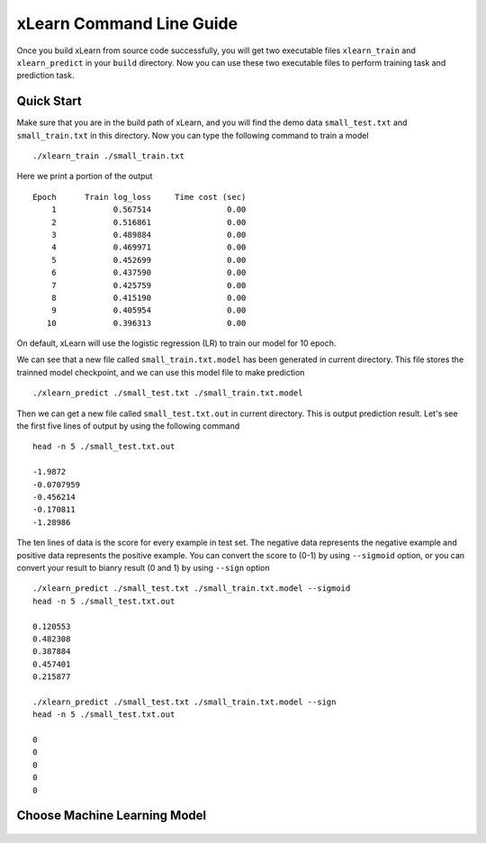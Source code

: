 xLearn Command Line Guide
^^^^^^^^^^^^^^^^^^^^^^^^^^^

Once you build xLearn from source code successfully, you will get two executable files 
``xlearn_train`` and ``xlearn_predict`` in your ``build`` directory. Now you can use these 
two executable files to perform training task and prediction task.

Quick Start
----------------------------------------

Make sure that you are in the build path of xLearn, and you will find the demo data 
``small_test.txt`` and ``small_train.txt`` in this directory. Now you can type the following 
command to train a model ::

    ./xlearn_train ./small_train.txt

Here we print a portion of the output ::

    Epoch      Train log_loss     Time cost (sec)
        1            0.567514                0.00
        2            0.516861                0.00
        3            0.489884                0.00
        4            0.469971                0.00
        5            0.452699                0.00
        6            0.437590                0.00
        7            0.425759                0.00
        8            0.415190                0.00
        9            0.405954                0.00
       10            0.396313                0.00

On default, xLearn will use the logistic regression (LR) to train our model for 10 epoch.

We can see that a new file called ``small_train.txt.model`` has been generated in current directory. 
This file stores the trainned model checkpoint, and we can use this model file to make prediction ::

    ./xlearn_predict ./small_test.txt ./small_train.txt.model

Then we can get a new file called ``small_test.txt.out`` in current directory. This is output 
prediction result. Let's see the first five lines of output by using the following command ::
    
    head -n 5 ./small_test.txt.out

    -1.9872
    -0.0707959
    -0.456214
    -0.170811
    -1.28986

The ten lines of data is the score for every example in test set. The negative data represents the 
negative example and positive data represents the positive example. You can convert the score to (0-1) 
by using ``--sigmoid`` option, or you can convert your result to bianry result (0 and 1) by using 
``--sign`` option ::

    ./xlearn_predict ./small_test.txt ./small_train.txt.model --sigmoid
    head -n 5 ./small_test.txt.out

    0.120553
    0.482308
    0.387884
    0.457401
    0.215877

    ./xlearn_predict ./small_test.txt ./small_train.txt.model --sign
    head -n 5 ./small_test.txt.out

    0
    0
    0
    0
    0

Choose Machine Learning Model
----------------------------------------

 .. toctree::
   :hidden: